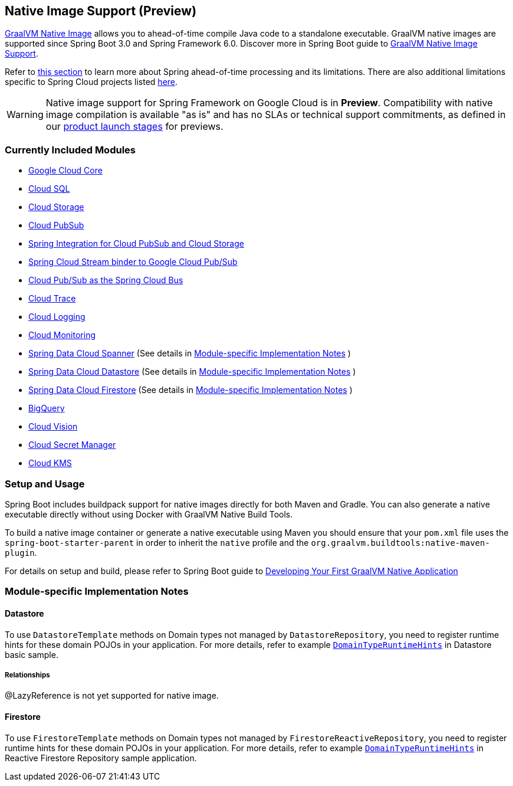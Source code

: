 == Native Image Support (Preview)

https://www.graalvm.org/docs/[GraalVM Native Image] allows you to ahead-of-time compile Java code to a standalone executable.
GraalVM native images are supported since Spring Boot 3.0 and Spring Framework 6.0. Discover more in Spring Boot guide to https://docs.spring.io/spring-boot/docs/current/reference/html/native-image.html[GraalVM Native Image Support].

Refer to https://docs.spring.io/spring-boot/docs/current/reference/html/native-image.html#native-image.introducing-graalvm-native-images.understanding-aot-processing[this section] to learn more about Spring ahead-of-time processing and its limitations. There are also additional limitations specific to Spring Cloud projects listed https://github.com/spring-cloud/spring-cloud-release/wiki/AOT-transformations-and-native-image-support[here].

WARNING: Native image support for Spring Framework on Google Cloud is in **Preview**.
Compatibility with native image compilation is available "as is" and has no SLAs or technical support commitments, as defined in our https://cloud.google.com/products#product-launch-stages[product launch stages] for previews.

=== Currently Included Modules

- https://googlecloudplatform.github.io/spring-cloud-gcp//reference/html/index.html#spring-cloud-gcp-core[Google Cloud Core]

- https://googlecloudplatform.github.io/spring-cloud-gcp//reference/html/index.html#cloud-sql[Cloud SQL]

- https://googlecloudplatform.github.io/spring-cloud-gcp//reference/html/index.html#cloud-storage[Cloud Storage]

- https://googlecloudplatform.github.io/spring-cloud-gcp//reference/html/index.html#cloud-pubsub[Cloud PubSub]

- https://googlecloudplatform.github.io/spring-cloud-gcp//reference/html/index.html#spring-integration[Spring Integration for Cloud PubSub and Cloud Storage]

- https://googlecloudplatform.github.io/spring-cloud-gcp//reference/html/index.html#spring-cloud-stream[Spring Cloud Stream binder to Google Cloud Pub/Sub]

- https://googlecloudplatform.github.io/spring-cloud-gcp//reference/html/index.html#spring-cloud-bus[Cloud Pub/Sub as the Spring Cloud Bus]

- https://googlecloudplatform.github.io/spring-cloud-gcp//reference/html/index.html#cloud-trace[Cloud Trace]

- https://googlecloudplatform.github.io/spring-cloud-gcp//reference/html/index.html#cloud-logging[Cloud Logging]

- https://googlecloudplatform.github.io/spring-cloud-gcp//reference/html/index.html#cloud-monitoring[Cloud Monitoring]

- https://googlecloudplatform.github.io/spring-cloud-gcp//reference/html/index.html#spring-data-cloud-spanner[Spring Data Cloud Spanner] (See details in <<detail_guides>> )

- https://googlecloudplatform.github.io/spring-cloud-gcp//reference/html/index.html#spring-data-cloud-datastore[Spring Data Cloud Datastore] (See details in <<detail_guides>> )

- https://googlecloudplatform.github.io/spring-cloud-gcp//reference/html/index.html#spring-data-cloud-firestore[Spring Data Cloud Firestore] (See details in <<detail_guides>> )

- https://googlecloudplatform.github.io/spring-cloud-gcp//reference/html/index.html#bigquery[BigQuery]

- https://googlecloudplatform.github.io/spring-cloud-gcp//reference/html/index.html#cloud-vision[Cloud Vision]

- https://googlecloudplatform.github.io/spring-cloud-gcp//reference/html/index.html#secret-manager[Cloud Secret Manager]

- https://googlecloudplatform.github.io/spring-cloud-gcp//reference/html/index.html#google-cloud-key-management-service[Cloud KMS]

=== Setup and Usage

Spring Boot includes buildpack support for native images directly for both Maven and Gradle.
You can also generate a native executable directly without using Docker with GraalVM Native Build Tools.

To build a native image container or generate a native executable using Maven you should ensure that your `pom.xml` file uses the `spring-boot-starter-parent` in order to inherit the `native` profile and the `org.graalvm.buildtools:native-maven-plugin`.

For details on setup and build, please refer to Spring Boot guide to https://docs.spring.io/spring-boot/docs/current/reference/htmlsingle/#native-image.developing-your-first-application[Developing Your First GraalVM Native Application]

=== Module-specific Implementation Notes [[detail_guides]]

==== Datastore

To use `DatastoreTemplate` methods on Domain types not managed by `DatastoreRepository`, you need to register runtime hints for these domain POJOs in your application. For more details, refer to example
https://github.com/GoogleCloudPlatform/spring-cloud-gcp/tree/main/spring-cloud-gcp-samples/spring-cloud-gcp-data-datastore-basic-sample/src/main/java/com/example/DomainTypeRuntimeHints.java[`DomainTypeRuntimeHints`] in Datastore basic sample.

===== Relationships
@LazyReference is not yet supported for native image.

==== Firestore

To use `FirestoreTemplate`  methods on Domain types not managed by `FirestoreReactiveRepository`, you need to register runtime hints for these domain POJOs in your application. For more details, refer to example https://github.com/GoogleCloudPlatform/spring-cloud-gcp/tree/main/spring-cloud-gcp-samples/spring-cloud-gcp-data-firestore-sample/src/main/java/com/example/DomainTypeRuntimeHints.java[`DomainTypeRuntimeHints`] in Reactive Firestore Repository sample application.